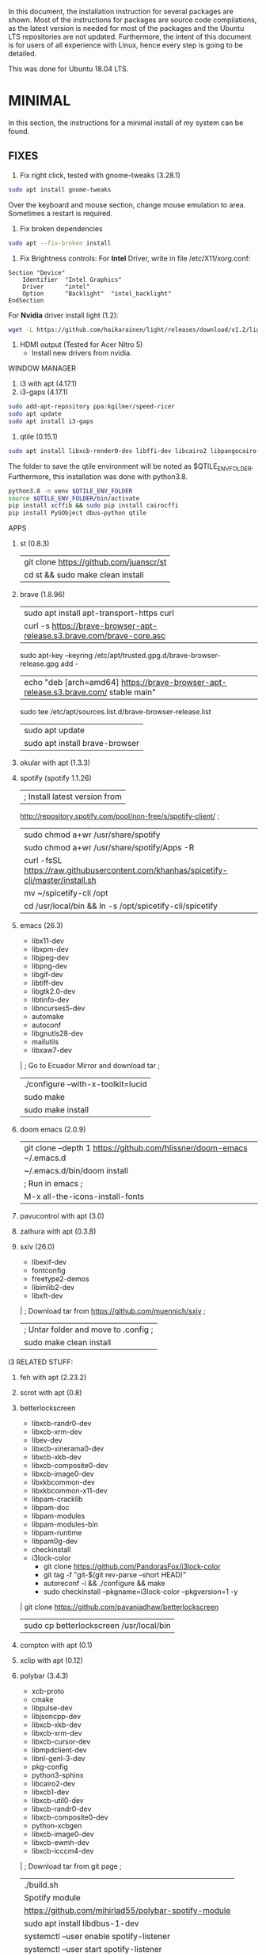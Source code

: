 In this document, the installation instruction for several packages are shown.
Most of the instructions for packages are source code compilations, as the
latest version is needed for most of the packages and the Ubuntu LTS
repositories are not updated. Furthermore, the intent of this document is for
users of all experience with Linux, hence every step is going to be detailed.

This was done for Ubuntu 18.04 LTS.

* MINIMAL
In this section, the instructions for a minimal install of my system can be
found. 
** FIXES
1. Fix right click, tested with gnome-tweaks (3.28.1)
#+begin_src bash
sudo apt install gnome-tweaks
#+end_src
Over the keyboard and mouse section, change mouse emulation to area. Sometimes a
restart is required.
2. Fix broken dependencies
#+begin_src bash
sudo apt --fix-broken install
#+end_src
1. Fix Brightness controls:
 For *Intel* Driver, write in file /etc/X11/xorg.conf:
#+BEGIN_SRC
Section "Device"
    Identifier  "Intel Graphics"
    Driver      "intel"
    Option      "Backlight"  "intel_backlight"
EndSection
#+END_SRC

For *Nvidia* driver install light (1.2):
#+begin_src bash
wget -L https://github.com/haikarainen/light/releases/download/v1.2/light_1.2_amd64.deb
#+end_src

1. HDMI output (Tested for Acer Nitro 5)
   - Install new drivers from nvidia.
WINDOW MANAGER
1. i3 with apt (4.17.1)
2. i3-gaps (4.17.1)
#+begin_src bash
sudo add-apt-repository ppa:kgilmer/speed-ricer
sudo apt update
sudo apt install i3-gaps
#+end_src
3. qtile (0.15.1)
#+BEGIN_SRC bash
sudo apt install libxcb-render0-dev libffi-dev libcairo2 libpangocairo-1.0-0 libgirepository1.0-dev
#+END_SRC

The folder to save the qtile environment will be noted as $QTILE_ENV_FOLDER.
Furthermore, this installation was done with python3.8.

#+begin_src bash
python3.8 -m venv $QTILE_ENV_FOLDER
source $QTILE_ENV_FOLDER/bin/activate
pip install xcffib && sudo pip install cairocffi
pip install PyGObject dbus-python qtile
#+end_src

APPS
1. st (0.8.3)
  | git clone https://github.com/juanscr/st
  | cd st && sudo make clean install
2. brave (1.8.96)
  | sudo apt install apt-transport-https curl
  | curl -s https://brave-browser-apt-release.s3.brave.com/brave-core.asc |
    sudo apt-key --keyring /etc/apt/trusted.gpg.d/brave-browser-release.gpg add -
  | echo "deb [arch=amd64] https://brave-browser-apt-release.s3.brave.com/ stable main" |
    sudo tee /etc/apt/sources.list.d/brave-browser-release.list
  | sudo apt update
  | sudo apt install brave-browser
3. okular with apt (1.3.3)
4. spotify (spotify 1.1.26)
  | ; Install latest version from
     http://repository.spotify.com/pool/non-free/s/spotify-client/ ;
  | sudo chmod a+wr /usr/share/spotify
  | sudo chmod a+wr /usr/share/spotify/Apps -R
  | curl -fsSL https://raw.githubusercontent.com/khanhas/spicetify-cli/master/install.sh | sh
  | mv  ~/spicetify-cli /opt
  | cd /usr/local/bin && ln -s /opt/spicetify-cli/spicetify
5. emacs (26.3)
  * libx11-dev
  * libxpm-dev
  * libjpeg-dev
  * libpng-dev
  * libgif-dev
  * libtiff-dev
  * libgtk2.0-dev
  * libtinfo-dev
  * libncurses5-dev
  * automake
  * autoconf
  * libgnutls28-dev
  * mailutils
  * libxaw7-dev
  | ; Go to Ecuador Mirror and download tar ;
  | ./configure --with-x-toolkit=lucid
  | sudo make
  | sudo make install
6. doom emacs (2.0.9)
  | git clone --depth 1 https://github.com/hlissner/doom-emacs ~/.emacs.d
  | ~/.emacs.d/bin/doom install
  | ; Run in emacs ;
  | M-x all-the-icons-install-fonts
7. pavucontrol with apt (3.0)
8. zathura with apt (0.3.8)
9. sxiv (26.0)
  * libexif-dev
  * fontconfig
  * freetype2-demos
  * libimlib2-dev
  * libxft-dev
  | ; Download tar from https://github.com/muennich/sxiv ;
  | ; Untar folder and move to .config ;
  | sudo make clean install

I3 RELATED STUFF:
1. feh with apt (2.23.2)
2. scrot with apt (0.8)
3. betterlockscreen
  * libxcb-randr0-dev
  * libxcb-xrm-dev
  * libev-dev
  * libxcb-xinerama0-dev
  * libxcb-xkb-dev
  * libxcb-composite0-dev
  * libxcb-image0-dev
  * libxkbcommon-dev
  * libxkbcommon-x11-dev
  * libpam-cracklib
  * libpam-doc
  * libpam-modules
  * libpam-modules-bin
  * libpam-runtime
  * libpam0g-dev
  * checkinstall
  * i3lock-color
    * git clone https://github.com/PandorasFox/i3lock-color
    * git tag -f "git-$(git rev-parse --short HEAD)"
    * autoreconf -i && ./configure && make
    * sudo checkinstall --pkgname=i3lock-color --pkgversion=1 -y
  | git clone https://github.com/pavanjadhaw/betterlockscreen
  | sudo cp betterlockscreen /usr/local/bin
4. compton with apt (0.1)
5. xclip with apt (0.12)
6. polybar (3.4.3)
  * xcb-proto
  * cmake
  * libpulse-dev
  * libjsoncpp-dev
  * libxcb-xkb-dev
  * libxcb-xrm-dev
  * libxcb-cursor-dev
  * libmpdclient-dev
  * libnl-genl-3-dev
  * pkg-config
  * python3-sphinx
  * libcairo2-dev
  * libxcb1-dev
  * libxcb-util0-dev
  * libxcb-randr0-dev
  * libxcb-composite0-dev
  * python-xcbgen
  * libxcb-image0-dev
  * libxcb-ewmh-dev
  * libxcb-icccm4-dev
  | ; Download tar from git page ;
  | ./build.sh
  | Spotify module
    | https://github.com/mihirlad55/polybar-spotify-module
    | sudo apt install libdbus-1-dev
    | systemctl --user enable spotify-listener
    | systemctl --user start spotify-listener

Packages:
1. python (3.8.3)
  * build-essential
  * zlib1g-dev
  * libffi-dev
  * libreadline-gplv2-dev
  * libncursesw5-dev
  * libssl-dev
  * libsqlite3-dev
  * tk-dev
  * libgdbm-dev
  * libc6-dev
  * libbz2-dev
  | ; Download tar from python page. ;
  | ./configure --enable-optimizations
  | sudo make
  | sudo make install
2. texlive (2017.20180305)
  | sudo apt install texlive-full
3. ghcup (0.1.5)
  * curl
  * libgmp-dev
  * libncurses-dev
  | curl --proto '=https' --tlsv1.2 -sSf https://get-ghcup.haskell.org | sh
4. agda (2.6.1)
  | cabal update
  | cabal install Agda
  | agda-mode setup
5. git with apt (2.17.1)
  | git config --global credential.helper store
  | git config --global core.editor "nvim"
6. R (3.6.1)
  * gfortran
  * libcurl4-openssl-dev
  | ; Download tar ball from R webpage. ;
  | ./configure --enable-R-shlib
  | sudo make
  | sudo make install

################### ADD ONS AND COSMETHIC ########################
; COSMETHIC ;
1. Theme
  | Install lxappeareance (0.6.3)
  | Select desired theme.
  | Download Moka Icons.
    | sudo add-apt-repository -u ppa:snwh/ppa
    | sudo apt install moka-icon-theme faba-icon-theme faba-mono-icons
  | Download Papirus Icons (recomended)
    | sudo add-apt-repository ppa:papirus/papirus
    | sudo apt update
    | sudo apt install papirus-icon-theme
  | Apply icon theme.
2. Load images at Pictures/wallpapers for random Background.
3. Fonts
  | Install Font-Awesome from:
  | https://fontawesome.com/how-to-use/on-the-desktop/setup/getting-started
  | Move otf files to ~/.local/share/fonts/

APPS:
1. vlc with apt (3.0.8)
2. ; Pycharm ;
  | Download tar
  | Move folder to /opt/
  | Add to path
3. ; Popcorn Time ;
  | sudo apt update && sudo apt install libcanberra-gtk-module libgconf-2-4
  | Install tar from active website.
  | Put it in /opt/
  | Add to path
4. libreoffice with apt (6.4.1)
5. arandr with apt (0.1.19)
6. inkscape with apt (0.92.3)
  -- EXTENSION: textext (0.11)
     | sudo apt install python2.7
     | sudo apt install python-gtk2 python-gtksourceview2
     | sudo apt install pdf2svg
     | ; Download tar from github https://github.com/textext/textext/releases ;
     | python2 setup.py
7. pdftk with snap (2.02)
8. teams (1.3.0)
  | ; Download deb from page ;
9. natron (2.3.14)
  | ; Download tgz from page ;
  | ; Run installer ;
10. netlogo (6.1.1)
  | ; Download tgz from page ;
  | ; Move to opt ;
11. repast symphony (2.7)
  | sudo apt install openjdk-8-jdk
  | ; Downaload Eclipse Commiters (2019.06) from page ;
  | ; Move it to opt ;
  | ; Using Eclipse install Eclipse Groovy Development tools and Groovy Compile 2.4 (only) ;
  | ; Install repast using Eclipse ;
  | ; Install vim plugin in plugin section ;
12. discord with snap (0.0.10)
13. stremio (4.4)
  * qml-module-qtwebengine
  * qml-module-qtwebchannel
  * qml-module-qt-labs-platform
  * libmpv1
  | ; Download deb from page ;
14. R-studio (1.2.5019)
  | ; Install deb from web. ;
  | sudo dpkg --ignore-depends=libclang-dev -i rstudio-1.2.5019-amd64.deb
  | sudo apt install -f
15. chrome (80.0)
  | sudo nano /etc/apt/sources.list.d/google-chrome.list
    | deb [arch=amd64] http://dl.google.com/linux/chrome/deb/ stable main
  | wget https://dl.google.com/linux/linux_signing_key.pub
  | sudo apt-key add linux_signing_key.pub
  | sudo apt update
  | rm linux_signing_key.pub
  | sudo apt install google-chrome-stable
16. ; virtualbox (6.1) ;
  * libqt5opengl5
  | Download deb from https://www.virtualbox.org/wiki/Linux_Downloads

PACKAGES:
1. xrandr (7.7)
  | sudo apt install x11-xserver-utils
2. wine (4.17)
  | sudo dpkg --add-architecture i386
  | wget -nc https://dl.winehq.org/wine-builds/winehq.key
  | sudo apt-key add winehq.key
  | sudo apt-add-repository 'deb https://dl.winehq.org/wine-builds/ubuntu/ bionic main'
  | sudo add-apt-repository ppa:cybermax-dexter/sdl2-backport
  | sudo apt update
  | sudo apt install --install-recommends winehq-stable
3. jupyter notebook (2.0.1)
  | sudo pip install jupyterlab
4. java (11.0.6)
  | sudo apt install default-jdk

; BACKUPS: ;
1. dotfiles (Based on https://www.atlassian.com/git/tutorials/dotfiles)
  | Startup:
    | git init --bare $HOME/folder/to/dotfiles
    | Add in bashrc:
      | alias dfiles='/usr/bin/git --git-dir=$HOME/folder/to/dotfiles --work-tree=$HOME'
    | dfiles config --local status.showUntrackedFiles no
    | dfiles remote add origin <git-link>
    | dfiles push --set-upstream origin master
  | Backup:
    | Add to the gitignore the folder your going to clone the git.
    | Check that the alias exists.
    | git clone --bare <git-link> $HOME/folder/to/dotfiles
    | dfiles config --local status.showUntrackedFiles no
    | dfiles checkout (Solve conflicts)
